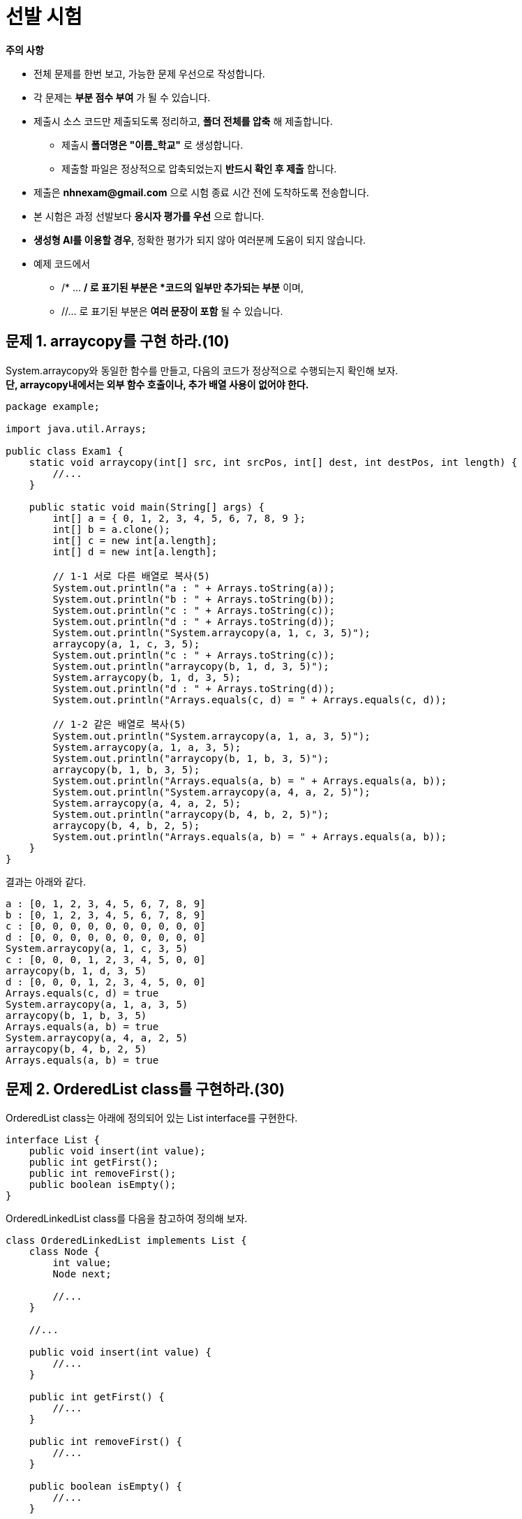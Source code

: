 = 선발 시험

====
**주의 사항**

* 전체 문제를 한번 보고, 가능한 문제 우선으로 작성합니다.
* 각 문제는 *부분 점수 부여* 가 될 수 있습니다.
* 제출시 소스 코드만 제출되도록 정리하고, *폴더 전체를 압축* 해 제출합니다.
** 제출시 *폴더명은 "이름_학교"* 로 생성합니다.
** 제출할 파일은 정상적으로 압축되었는지 *반드시 확인 후 제출* 합니다.
* 제출은 *nhnexam@gmail.com* 으로 시험 종료 시간 전에 도착하도록 전송합니다.
* 본 시험은 과정 선발보다 *응시자 평가를 우선* 으로 합니다.
* *생성형 AI를 이용할 경우*, 정확한 평가가 되지 않아 여러분께 도움이 되지 않습니다.
* 예제 코드에서
** /* ... */ 로 표기된 부분은 *코드의 일부만 추가되는 부분* 이며,
** //... 로 표기된 부분은 *여러 문장이 포함* 될 수 있습니다.
====

== 문제 1. arraycopy를 구현 하라.(10)

System.arraycopy와 동일한 함수를 만들고, 다음의 코드가 정상적으로 수행되는지 확인해 보자. +
*단, arraycopy내에서는 외부 함수 호출이나, 추가 배열 사용이 없어야 한다.*

[source,java]
----
package example;

import java.util.Arrays;

public class Exam1 {
    static void arraycopy(int[] src, int srcPos, int[] dest, int destPos, int length) {
        //...
    }

    public static void main(String[] args) {
        int[] a = { 0, 1, 2, 3, 4, 5, 6, 7, 8, 9 };
        int[] b = a.clone();
        int[] c = new int[a.length];
        int[] d = new int[a.length];

        // 1-1 서로 다른 배열로 복사(5)
        System.out.println("a : " + Arrays.toString(a));
        System.out.println("b : " + Arrays.toString(b));
        System.out.println("c : " + Arrays.toString(c));
        System.out.println("d : " + Arrays.toString(d));
        System.out.println("System.arraycopy(a, 1, c, 3, 5)");
        arraycopy(a, 1, c, 3, 5);
        System.out.println("c : " + Arrays.toString(c));
        System.out.println("arraycopy(b, 1, d, 3, 5)");
        System.arraycopy(b, 1, d, 3, 5);
        System.out.println("d : " + Arrays.toString(d));
        System.out.println("Arrays.equals(c, d) = " + Arrays.equals(c, d));

        // 1-2 같은 배열로 복사(5)
        System.out.println("System.arraycopy(a, 1, a, 3, 5)");
        System.arraycopy(a, 1, a, 3, 5);
        System.out.println("arraycopy(b, 1, b, 3, 5)");
        arraycopy(b, 1, b, 3, 5);
        System.out.println("Arrays.equals(a, b) = " + Arrays.equals(a, b));
        System.out.println("System.arraycopy(a, 4, a, 2, 5)");
        System.arraycopy(a, 4, a, 2, 5);
        System.out.println("arraycopy(b, 4, b, 2, 5)");
        arraycopy(b, 4, b, 2, 5);
        System.out.println("Arrays.equals(a, b) = " + Arrays.equals(a, b));
    }
}
----

결과는 아래와 같다.

[source,console]
----
a : [0, 1, 2, 3, 4, 5, 6, 7, 8, 9]
b : [0, 1, 2, 3, 4, 5, 6, 7, 8, 9]
c : [0, 0, 0, 0, 0, 0, 0, 0, 0, 0]
d : [0, 0, 0, 0, 0, 0, 0, 0, 0, 0]
System.arraycopy(a, 1, c, 3, 5)
c : [0, 0, 0, 1, 2, 3, 4, 5, 0, 0]
arraycopy(b, 1, d, 3, 5)
d : [0, 0, 0, 1, 2, 3, 4, 5, 0, 0]
Arrays.equals(c, d) = true
System.arraycopy(a, 1, a, 3, 5)
arraycopy(b, 1, b, 3, 5)
Arrays.equals(a, b) = true
System.arraycopy(a, 4, a, 2, 5)
arraycopy(b, 4, b, 2, 5)
Arrays.equals(a, b) = true

----

== 문제 2. OrderedList class를 구현하라.(30)

OrderedList class는 아래에 정의되어 있는 List interface를 구현한다.

[source,java]
----
interface List {
    public void insert(int value);
    public int getFirst();
    public int removeFirst();
    public boolean isEmpty();
}
----

OrderedLinkedList class를 다음을 참고하여 정의해 보자.

[source,java]
----
class OrderedLinkedList implements List {
    class Node {
        int value;
        Node next;

        //...
    }

    //...

    public void insert(int value) {
        //...
    }

    public int getFirst() {
        //...
    }

    public int removeFirst() {
        //...
    }

    public boolean isEmpty() {
        //...
    }

    public static void main(String[] args) {
        OrderedLinkedList list = new OrderedLinkedList();

        System.out.println("isEmpty : " + list.isEmpty());
        list.insert(10);
        list.insert(5);
        System.out.println("getFirst : " + list.getFirst());
        list.insert(7);
        list.removeFirst();
        System.out.println("isEmpty : " + list.isEmpty());
        System.out.println("getFirst : " + list.getFirst());
        list.insert(12);
        list.insert(3);
        System.out.println("getFirst : " + list.getFirst());
        list.removeFirst();
        System.out.println("getFirst : " + list.getFirst());
        list.removeFirst();
        System.out.println("getFirst : " + list.getFirst());
        list.removeFirst();
        System.out.println("isEmpty : " + list.isEmpty());
    }
}
----

결과는 아래와 같다.

[source,console]
----
isEmpty : true
getFirst : 5
isEmpty : false
getFirst : 7
getFirst : 3
getFirst : 7
getFirst : 10
getFirst : 12
isEmpty : true
----

* Node class를 Inner class로 정의하여 데이터 관리에 사용한다.
* 입력되는 값은 오른 차순으로 정렬된다.

== 문제 3. OrderedArrayList를 두개의 배열을 이용해 구현하라.(30)

* OrderedLinkedList에서와 달리 inner class를 사용하지 않는다.
* 초기 배열 크기를 갖는다.
** 배열 크기는 OrderedArrayList에 넣을 수 있는 요소의 최대수와 동일하다.

[source,java]
----
class OrderedArrayList implements List {
    int [] values;
    int [] nexts;
    //...

    public static void main(String[] args) {
        OrderedArrayList list = new OrderedArrayList(10);

        System.out.println("isEmpty : " + list.isEmpty());
        list.insert(10);
        list.insert(5);
        System.out.println("getFirst : " + list.getFirst());
        list.insert(7);
        list.removeFirst();
        System.out.println("isEmpty : " + list.isEmpty());
        System.out.println("getFirst : " + list.getFirst());
        list.insert(12);
        list.insert(3);
        System.out.println("getFirst : " + list.getFirst());
        list.removeFirst();
        System.out.println("getFirst : " + list.getFirst());
        list.removeFirst();
        System.out.println("getFirst : " + list.getFirst());
        list.removeFirst();
        System.out.println("isEmpty : " + list.isEmpty());
    }
}
----

== 문제 4. OrderedArrayList에 더이상의 요소를 추가할 수 없을 경우, RuntimeException을 발생시켜라.(10)

[source,java]
----
class OrderedArrayList implements List {
    int [] values;
    int [] nexts;
    //...

    public static void main(String[] args) {
        OrderedArrayList list = new OrderedArrayList(5);

        list.insert(1);
        System.out.println("1을 넣었습니다.");
        list.insert(2);
        System.out.println("2를 넣었습니다.");
        list.insert(3);
        System.out.println("3을 넣었습니다.");
        list.insert(4);
        System.out.println("4를 넣었습니다.");
        list.insert(5);
        System.out.println("5를 넣었습니다.");

        try {
            list.insert(6);
        } catch(RuntimeException ignore) {
            System.out.println("공간이 부족해 6을 추가할 수 없습니다.");
        }

        System.out.println(list.removeFirst() + "을/를 제거하였습니다.");
        System.out.println(list.removeFirst() + "을/를 제거하였습니다.");
        System.out.println(list.removeFirst() + "을/를 제거하였습니다.");
        System.out.println(list.removeFirst() + "을/를 제거하였습니다.");
        System.out.println(list.removeFirst() + "을/를 제거하였습니다.");
        try {
            System.out.println(list.removeFirst() + "을/를 제거하였습니다.");
        } catch(RuntimeException ignore) {
            System.out.println("list에 제거할 요소가 없습니다.");
        }
    }
}
----

결과는 아래와 같다.

[source,console]
----
1을 넣었습니다.
2를 넣었습니다.
3을 넣었습니다.
4를 넣었습니다.
5를 넣었습니다.
공간이 부족해 6을 추가할 수 없습니다.
1을/를 제거하였습니다.
2을/를 제거하였습니다.
3을/를 제거하였습니다.
4을/를 제거하였습니다.
5을/를 제거하였습니다.
list에 제거할 요소가 없습니다.
----

== 문제 5. List를 다음과 같이 수정할 경우, OrderedLinkedList를 구현하라.(50)

* 테스트 코드 작성
** 테스트에서 사용되는 데이터는 학생 정보 클래스 (Student class)
*** 학번, 이름
*** 학번 기준 정렬
* 재정의 함수에서 파라메터가 다를 경우 컴파일러 오류가 나지 않더라도 감점

[source,java]
----
interface List<T> {
    public void insert(T value);
    public T getFirst();
    public T removeFirst();
    public boolean isEmpty();
}
----

[source,java]
----
class OrderedLinkedList<T extends Comparable<T>> implements List<T> {
    //...


    public static void main(String[] args) {
        OrderedLinkedList<Student> students = new OrderedLinkedList<>();

        students.insert(new Student("s2", 2));
        students.insert(new Student("s3", 3));
        students.insert(new Student("s1", 1));

        System.out.println(students.removeFirst().getId());
        System.out.println(students.removeFirst().getId());
        System.out.println(students.removeFirst().getId());

    }
}
----

결과는 아래와 같다.

[source,console]
----
1
2
3
----

== 문제 6. 다음 코드를 완성하라. (70)

**Shape**

* 평면 또는 공간상에서 표현되는 모든 도형을 포함한다.
* 문자열 출력시 도형의 종류를 출력한다.(클래스 이름)
* Shape 객체는 생성되지 않는다.

**Shape2D**

* 2차원 평면 도형을 나타낸다.
* 면적과 그리기 기능을 지원해야 한다.

[source,java]
----
interface Shape2D {
    double getArea();

    void draw();
}
----

**Shape3D**

* 3차원 평면 도형을 나타낸다.
* 부파과 만들기 기능을 지원해야 한다.

[source,java]
----
interface Shape3D {
    double getVolume();

    void build();
}
----

**Circle**

* 평면상에 그려지는 원을 나타낸다.
* 생성시 반지름이 주어져야 한다.
* 원의 면적은 Math.PI * Math.pow(r,2)
* toString을 재정의하지 않는다.

[source,java]
----
class Circle /*...*/ {
    // ...
}
----

**Rectangle**

* 평면상에 그려지는 사각형을 나타낸다.
* 생성시 폭과 높이가 주어져야 한다.
* toString을 재정의하지 않는다.

[source,java]
----
class Rectangle /*...*/ {
    // ...
}
----

**Ball**

* 공간상에 만들어지는 구를 나타낸다.
* 생성시 구의 반지름이 주어져야 한다.
* 구의 부피는 4/3 * Math.PI * Math.pow(r,3)
* toString을 재정의하지 않는다.

[source,java]
----
class Ball /* ... */ {
    // ...
}
----

**Box**

* 공간상에 만들어지는 박스를 나타낸다.
* 생성시 폭, 높이, 깊이가 주어져야 한다.
* toString을 재정의하지 않는다.

[source,java]
----
class Box /* ... */ {
    // ...
}
----

[source,java]
----
class World {
    public static void main(String[] args) {
        Shape[] shapes = new Shape[4];

        // 6-1 Circle을 구현하라.(5)
        Circle circle = new Circle(3);
        System.out.println(circle + "의 넓이는 " + circle.getArea() + " 입니다.");

        // 6-2 Box을 구현하라.(5)
        Box box = new Box(7, 8, 9);
        System.out.println(box + "의 부피는 " + box.getVolume() + " 입니다.");

        shapes[0] = circle;
        shapes[1] = new Rectangle(4,5);
        shapes[2] = new Ball(6);
        shapes[3] = box;

        // 6-3 도형 종류를 출력하라(10)
        System.out.println(Arrays.toString(shapes));

        // 6-4 2차원 도형만 출력하라(20)
        System.out.print("2차원 도형은 ");
        for (Shape /* ... */) {
            // ...
        }
        System.out.print("이며, 넓이는 ");
        for (Shape /* ... */) {
            // ...
        }
        System.out.println("입니다.");

        // 6-5 3차원 도형만 출력하라(30)
        // 주석 처리된 부분에만 코드를 추가한다.
        // Java Stream을 이용해 구현한다.
        Object[] shape3ds = /* ... */;
        System.out.println(/* ... */);
    }
}
----

결과는 아래와 같다.

[source,console]
----
Circle의 넓이는 28.274333882308138 입니다.
Box의 부피는 504.0 입니다.
Shapes : [Circle, Rectangle, Ball, Box]
2차원 도형은 Circle Rectangle 이며, 넓이는 28.274333882308138 20.0 입니다.
3차원 도형은 [Ball, Box] 이며, 부피는 [904.7786842338603, 504.0] 입니다.
----